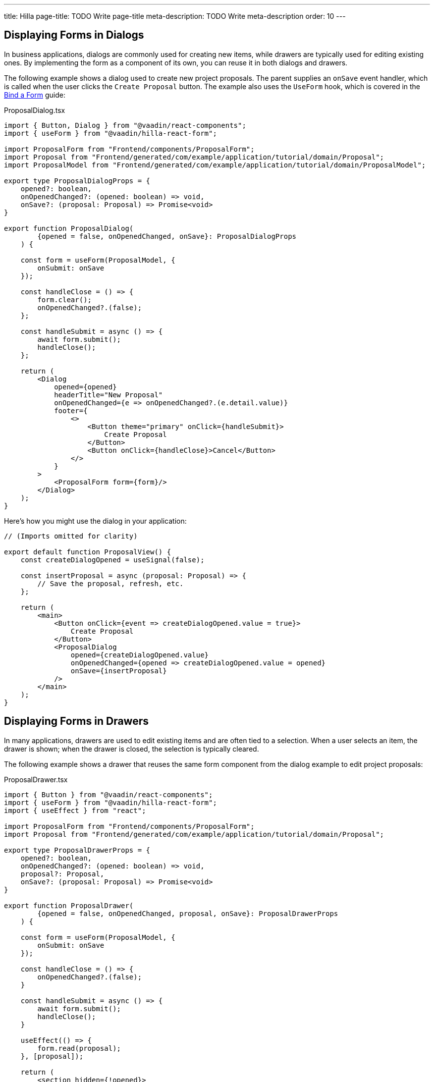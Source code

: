 ---
title: Hilla
page-title: TODO Write page-title
meta-description: TODO Write meta-description
order: 10
---


// TODO Revisit these sections after you've written Bind a Form.

== Displaying Forms in Dialogs

In business applications, dialogs are commonly used for creating new items, while drawers are typically used for editing existing ones. By implementing the form as a component of its own, you can reuse it in both dialogs and drawers.

The following example shows a dialog used to create new project proposals. The parent supplies an `onSave` event handler, which is called when the user clicks the `Create Proposal` button. The example also uses the `UseForm` hook, which is covered in the <<../bind-form#,Bind a Form>> guide:

.ProposalDialog.tsx
[source,tsx]
----
import { Button, Dialog } from "@vaadin/react-components";
import { useForm } from "@vaadin/hilla-react-form";

import ProposalForm from "Frontend/components/ProposalForm";
import Proposal from "Frontend/generated/com/example/application/tutorial/domain/Proposal";
import ProposalModel from "Frontend/generated/com/example/application/tutorial/domain/ProposalModel";

export type ProposalDialogProps = {
    opened?: boolean,
    onOpenedChanged?: (opened: boolean) => void,
    onSave?: (proposal: Proposal) => Promise<void>
}

export function ProposalDialog(
        {opened = false, onOpenedChanged, onSave}: ProposalDialogProps
    ) {

    const form = useForm(ProposalModel, {
        onSubmit: onSave
    });

    const handleClose = () => {
        form.clear();
        onOpenedChanged?.(false);
    };

    const handleSubmit = async () => {
        await form.submit();
        handleClose();
    };

    return (
        <Dialog 
            opened={opened} 
            headerTitle="New Proposal"
            onOpenedChanged={e => onOpenedChanged?.(e.detail.value)}
            footer={
                <>
                    <Button theme="primary" onClick={handleSubmit}>
                        Create Proposal
                    </Button>
                    <Button onClick={handleClose}>Cancel</Button>
                </>
            }
        >
            <ProposalForm form={form}/>
        </Dialog>
    );
}
----

Here's how you might use the dialog in your application:

[source,tsx]
----
// (Imports omitted for clarity)

export default function ProposalView() {
    const createDialogOpened = useSignal(false);

    const insertProposal = async (proposal: Proposal) => {
        // Save the proposal, refresh, etc.
    };

    return (
        <main>
            <Button onClick={event => createDialogOpened.value = true}>
                Create Proposal
            </Button>
            <ProposalDialog 
                opened={createDialogOpened.value}
                onOpenedChanged={opened => createDialogOpened.value = opened}
                onSave={insertProposal}
            />
        </main>
    );
}
----
// TODO Explain what the code does here!


== Displaying Forms in Drawers

In many applications, drawers are used to edit existing items and are often tied to a selection. When a user selects an item, the drawer is shown; when the drawer is closed, the selection is typically cleared.

The following example shows a drawer that reuses the same form component from the dialog example to edit project proposals:

.ProposalDrawer.tsx
[source,tsx]
----
import { Button } from "@vaadin/react-components";
import { useForm } from "@vaadin/hilla-react-form";
import { useEffect } from "react";

import ProposalForm from "Frontend/components/ProposalForm";
import Proposal from "Frontend/generated/com/example/application/tutorial/domain/Proposal";

export type ProposalDrawerProps = {
    opened?: boolean,
    onOpenedChanged?: (opened: boolean) => void,
    proposal?: Proposal,
    onSave?: (proposal: Proposal) => Promise<void>
}

export function ProposalDrawer(
        {opened = false, onOpenedChanged, proposal, onSave}: ProposalDrawerProps
    ) {

    const form = useForm(ProposalModel, {
        onSubmit: onSave
    });

    const handleClose = () => {
        onOpenedChanged?.(false);
    }

    const handleSubmit = async () => {
        await form.submit();
        handleClose();
    }

    useEffect(() => {
        form.read(proposal);
    }, [proposal]);

    return (
        <section hidden={!opened}>
            <h2>Edit Proposal</h2>
            <ProposalForm form={form}/>
            <div className="flex flex-row gap-s">
                <Button theme="primary" onClick={handleSubmit}>Save</Button>
                <Button onClick={handleClose}>Close</Button>
            </div>
        </section>
    );
}
----

To show the drawer when a user selects an item from a grid, you can use the following pattern:

[source,tsx]
----
// (Imports omitted for clarity)

export default function ProposalView() {
    const proposals = useSignal<Proposal[]>([]);
    // Populate the `proposals` signal with data here...

    const selectedItems = useSignal<Proposal[]>([]);

    const updateProposal = async (proposal: Proposal) => {
        // Save the proposal, refresh the grid, etc.
    }

    return (
        <main>
            <Grid items={proposals.value}
                  selectedItems={selectedItems.value}
                  onActiveItemChanged={event => {
                      const item = event.detail.value;
                      selectedItems.value = item ? [item] : [];
                  }}>
                <GridColumn path="title" header="Title"/>
                <GridColumn path="type" header="Type"/>
                <GridColumn path="description" header="Description"/>
            </Grid>
            <ProposalDrawer opened={selectedItems.value.length > 0}
                            onOpenedChanged={opened => {
                                if (!opened) {
                                    selectedItems.value = [];
                                }
                            }}
                            proposal={selectedItems.value[0]}
                            onSave={updateProposal}/>
        </main>
    );
}
----

// TODO Explain what the code does here!